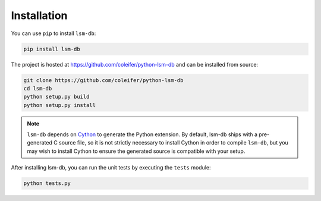 .. _installation:

Installation
============

You can use ``pip`` to install ``lsm-db``:

.. code-block:: console

    pip install lsm-db

The project is hosted at https://github.com/coleifer/python-lsm-db and can be installed from source:

.. code-block:: console

    git clone https://github.com/coleifer/python-lsm-db
    cd lsm-db
    python setup.py build
    python setup.py install

.. note::
    ``lsm-db`` depends on `Cython <http://www.cython.org/>`_ to generate the Python extension. By default, lsm-db ships with a pre-generated C source file, so it is not strictly necessary to install Cython in order to compile ``lsm-db``, but you may wish to install Cython to ensure the generated source is compatible with your setup.

After installing lsm-db, you can run the unit tests by executing the ``tests`` module:

.. code-block:: console

    python tests.py
